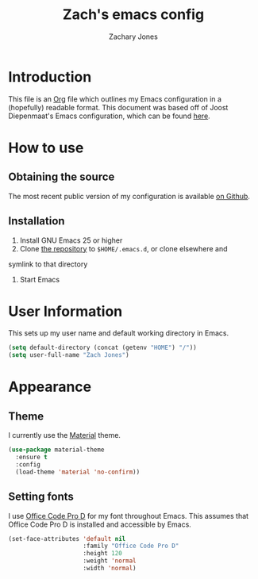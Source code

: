 #+TITLE: Zach's emacs config
#+AUTHOR: Zachary Jones
#+EMAIL: zt.jones88@gmail.com

* Introduction

  This file is an [[http://orgmode.org][Org]] file which outlines my Emacs configuration in
  a (hopefully) readable format. This document was based off of Joost
  Diepenmaat's Emacs configuration, which can be found [[https://github.com/joodie/emacs-literal-config/][here]].

* How to use

** Obtaining the source

  The most recent public version of my configuration is available [[https://github.com/zajn/emacs-config][on Github]].

** Installation

  1. Install GNU Emacs 25 or higher
  2. Clone [[https://github.com/zajn/emacs-config][the repository]] to ~$HOME/.emacs.d~, or clone elsewhere and
  symlink to that directory
  3. Start Emacs

* User Information

   This sets up my user name and default working directory in Emacs.
   
   #+name: user-configuration
   #+BEGIN_SRC emacs-lisp
   (setq default-directory (concat (getenv "HOME") "/"))
   (setq user-full-name "Zach Jones")
   #+END_SRC

* Appearance
** Theme

  I currently use the [[https://github.com/cpaulik/emacs-material-theme][Material]] theme.

  #+name: theme
  #+BEGIN_SRC emacs-lisp
  (use-package material-theme
    :ensure t
    :config
    (load-theme 'material 'no-confirm))
  #+END_SRC
  
** Setting fonts

  I use [[https://github.com/nathco/Office-Code-Pro][Office Code Pro D]] for my font throughout Emacs.
  This assumes that Office Code Pro D is installed and accessible by Emacs.
  
  #+name: fonts
  #+BEGIN_SRC emacs-lisp
  (set-face-attributes 'default nil
                       :family "Office Code Pro D"
                       :height 120
                       :weight 'normal
                       :width 'normal)
  #+END_SRC
